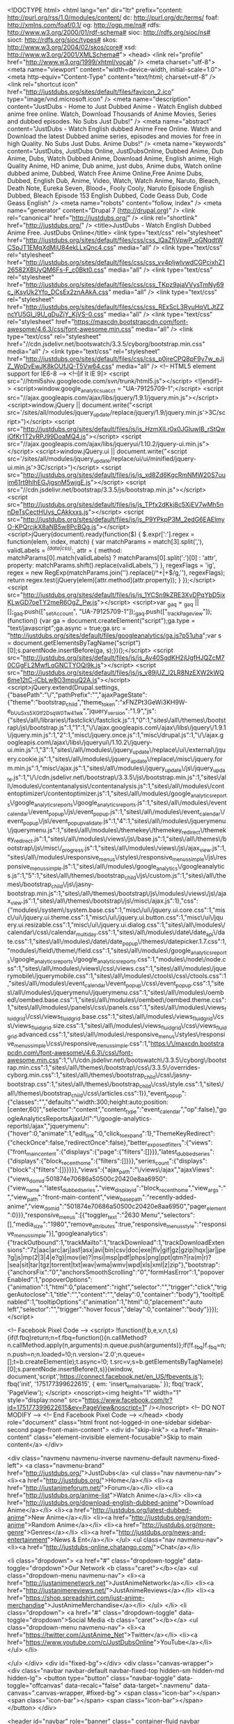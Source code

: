 <!DOCTYPE html>
<html lang="en" dir="ltr" prefix="content: http://purl.org/rss/1.0/modules/content/ dc: http://purl.org/dc/terms/ foaf: http://xmlns.com/foaf/0.1/ og: http://ogp.me/ns# rdfs: http://www.w3.org/2000/01/rdf-schema# sioc: http://rdfs.org/sioc/ns# sioct: http://rdfs.org/sioc/types# skos: http://www.w3.org/2004/02/skos/core# xsd: http://www.w3.org/2001/XMLSchema#">
<head>
  <link rel="profile" href="http://www.w3.org/1999/xhtml/vocab" />
  <meta charset="utf-8">
  <meta name="viewport" content="width=device-width, initial-scale=1.0">
  <meta http-equiv="Content-Type" content="text/html; charset=utf-8" />
<link rel="shortcut icon" href="http://justdubs.org/sites/default/files/favicon_2.ico" type="image/vnd.microsoft.icon" />
<meta name="description" content="JustDubs - Home to Just Dubbed Anime - Watch English dubbed anime free online. Watch, Download Thousands of Anime Movies, Series and dubbed episodes. No Subs Just Dubs!" />
<meta name="abstract" content="JustDubs - Watch English dubbed Anime Free Online. Watch and Download the latest Dubbed anime series, episodes and movies for free in high Quality. No Subs Just Dubs. Anime Dubs!" />
<meta name="keywords" content="JustDubs, JustDubs Online, JustDubsOnline, Dubbed Anime, Dub Anime, Dubs, Watch Dubbed Anime, Download Anime, English anime, High Quality Anime, HD anime, Dub anime, just dubs, Anime dubs, Watch online dubbed anime, Dubbed, Watch Free Anime Online,Free Anime Dubs, Dubbed, English Dub, Anime, Video, Watch, Watch Anime, Naruto, Bleach, Death Note, Eureka Seven, Blood+, Fooly Cooly, Naruto Episode English Dubbed, Bleach Episode 153 English Dubbed, Code Geass Dub, Code Geass English" />
<meta name="robots" content="follow, index" />
<meta name="generator" content="Drupal 7 (http://drupal.org)" />
<link rel="canonical" href="http://justdubs.org/" />
<link rel="shortlink" href="http://justdubs.org/" />
  <title>JustDubs - Watch English Dubbed Anime Free. JustDubs Online</title>
  <link type="text/css" rel="stylesheet" href="http://justdubs.org/sites/default/files/css/css_lQaZfjVpwP_oGNqdtWCSpJT1EMqXdMiU84ekLLxQnc4.css" media="all" />
<link type="text/css" rel="stylesheet" href="http://justdubs.org/sites/default/files/css/css_vv4pljwlvwdCGPcixhZ126582XBUyQM6Fs-F_c0Bkt0.css" media="all" />
<link type="text/css" rel="stylesheet" href="http://justdubs.org/sites/default/files/css/css_TKpz9ajaVVysTmNy69c_jKsvUk2Yfo_DCsEx2znAAkA.css" media="all" />
<link type="text/css" rel="stylesheet" href="http://justdubs.org/sites/default/files/css/css_RExScL3RyuHqVLJtZZncYU5GI_i9U_gDuZjY_KjVS-0.css" media="all" />
<link type="text/css" rel="stylesheet" href="https://maxcdn.bootstrapcdn.com/font-awesome/4.6.3/css/font-awesome.min.css" media="all" />
<link type="text/css" rel="stylesheet" href="//cdn.jsdelivr.net/bootswatch/3.3.5/cyborg/bootstrap.min.css" media="all" />
<link type="text/css" rel="stylesheet" href="http://justdubs.org/sites/default/files/css/css_p0jreCPQ8pF9y7w_eJjZ_WoDvEwJK8kOUfJQ-T5Vw64.css" media="all" />
  <!-- HTML5 element support for IE6-8 -->
  <!--[if lt IE 9]>
    <script src="//html5shiv.googlecode.com/svn/trunk/html5.js"></script>
  <![endif]-->
  <script>window.google_analytics_uacct = "UA-79125709-1";</script>
<script src="//ajax.googleapis.com/ajax/libs/jquery/1.9.1/jquery.min.js"></script>
<script>window.jQuery || document.write("<script src='/sites/all/modules/jquery_update/replace/jquery/1.9/jquery.min.js'>\x3C/script>")</script>
<script src="http://justdubs.org/sites/default/files/js/js_HzmXlLr0x0JGluwIB_rStQwiOfKr1T2yRPJ99DoaMQ4.js"></script>
<script src="//ajax.googleapis.com/ajax/libs/jqueryui/1.10.2/jquery-ui.min.js"></script>
<script>window.jQuery.ui || document.write("<script src='/sites/all/modules/jquery_update/replace/ui/ui/minified/jquery-ui.min.js'>\x3C/script>")</script>
<script src="http://justdubs.org/sites/default/files/js/js_xd8Zd6KgcRmNMW20S7uuim61rt9hIhEGJjgsnM5wjgE.js"></script>
<script src="//cdn.jsdelivr.net/bootstrap/3.3.5/js/bootstrap.min.js"></script>
<script src="http://justdubs.org/sites/default/files/js/js_TPfx2dKkj8c5XjEV7wMh5nnDeTsCectHUvs_CAkkxxs.js"></script>
<script src="http://justdubs.org/sites/default/files/js/js_P9YPkpP3M_2edG6EAElmyO-KPQrcjkX8aNB5w8PcBQg.js"></script>
<script>jQuery(document).ready(function($) { 
    $.expr[':'].regex = function(elem, index, match) {
            var matchParams = match[3].split(','),
            validLabels = /^(data|css):/,
            attr = {
                method: matchParams[0].match(validLabels) ? 
                matchParams[0].split(':')[0] : 'attr',
                property: matchParams.shift().replace(validLabels,'')
            },
            regexFlags = 'ig',
            regex = new RegExp(matchParams.join('').replace(/^\s+|\s+$/g,''), regexFlags);
            return regex.test(jQuery(elem)[attr.method](attr.property));
        }
    });</script>
<script src="http://justdubs.org/sites/default/files/js/js_1YCSn9kZRE3XvDPqYbD5jxKLwGD7oeTY2meR6OgZ_Pw.js"></script>
<script>var _gaq = _gaq || [];_gaq.push(["_setAccount", "UA-79125709-1"]);_gaq.push(["_trackPageview"]);(function() {var ga = document.createElement("script");ga.type = "text/javascript";ga.async = true;ga.src = "http://justdubs.org/sites/default/files/googleanalytics/ga.js?p51uha";var s = document.getElementsByTagName("script")[0];s.parentNode.insertBefore(ga, s);})();</script>
<script src="http://justdubs.org/sites/default/files/js/js_Av40SgdKH2jUgfHJQZcM70CGgFL2MwfLqGNCTYOQi9k.js"></script>
<script src="http://justdubs.org/sites/default/files/js/js_v89jUZ_l2LR8NzEXW2kWQ6me12tC-jCbLw8O3mpuQ2A.js"></script>
<script>jQuery.extend(Drupal.settings, {"basePath":"\/","pathPrefix":"","ajaxPageState":{"theme":"bootstrap_child","theme_token":"xFNZPt3GeWi3KH9W-e_bUuSxs5XGtf2DsqW0T_w41wk","jquery_version":"1.9","js":{"sites\/all\/libraries\/fastclick\/fastclick.js":1,"0":1,"sites\/all\/themes\/bootstrap\/js\/bootstrap.js":1,"1":1,"\/\/ajax.googleapis.com\/ajax\/libs\/jquery\/1.9.1\/jquery.min.js":1,"2":1,"misc\/jquery.once.js":1,"misc\/drupal.js":1,"\/\/ajax.googleapis.com\/ajax\/libs\/jqueryui\/1.10.2\/jquery-ui.min.js":1,"3":1,"sites\/all\/modules\/jquery_update\/replace\/ui\/external\/jquery.cookie.js":1,"sites\/all\/modules\/jquery_update\/replace\/misc\/jquery.form.min.js":1,"misc\/ajax.js":1,"sites\/all\/modules\/jquery_update\/js\/jquery_update.js":1,"\/\/cdn.jsdelivr.net\/bootstrap\/3.3.5\/js\/bootstrap.min.js":1,"sites\/all\/modules\/contentanalysis\/contentanalysis.js":1,"sites\/all\/modules\/contentoptimizer\/contentoptimizer.js":1,"sites\/all\/modules\/google_analytics_reports\/google_analytics_reports\/google_analytics_reports.js":1,"sites\/all\/modules\/event_calendar\/event_popup\/js\/event_popup.js":1,"sites\/all\/modules\/event_calendar\/event_popup\/js\/event_popup_validate.js":1,"4":1,"sites\/all\/modules\/jquerymenu\/jquerymenu.js":1,"sites\/all\/modules\/themekey\/themekey_redirect\/themekey_redirect.js":1,"sites\/all\/modules\/views\/js\/base.js":1,"sites\/all\/themes\/bootstrap\/js\/misc\/_progress.js":1,"sites\/all\/modules\/views\/js\/ajax_view.js":1,"sites\/all\/modules\/responsive_menus\/styles\/responsive_menus_simple\/js\/responsive_menus_simple.js":1,"sites\/all\/modules\/google_analytics\/googleanalytics.js":1,"5":1,"sites\/all\/themes\/bootstrap_child\/js\/custom.js":1,"sites\/all\/themes\/bootstrap_child\/js\/jasny-bootstrap.min.js":1,"sites\/all\/themes\/bootstrap\/js\/modules\/views\/js\/ajax_view.js":1,"sites\/all\/themes\/bootstrap\/js\/misc\/ajax.js":1},"css":{"modules\/system\/system.base.css":1,"misc\/ui\/jquery.ui.core.css":1,"misc\/ui\/jquery.ui.theme.css":1,"misc\/ui\/jquery.ui.button.css":1,"misc\/ui\/jquery.ui.resizable.css":1,"misc\/ui\/jquery.ui.dialog.css":1,"sites\/all\/modules\/calendar\/css\/calendar_multiday.css":1,"sites\/all\/modules\/date\/date_api\/date.css":1,"sites\/all\/modules\/date\/date_popup\/themes\/datepicker.1.7.css":1,"modules\/field\/theme\/field.css":1,"sites\/all\/modules\/google_analytics_reports\/google_analytics_reports\/google_analytics_reports.css":1,"modules\/node\/node.css":1,"sites\/all\/modules\/views\/css\/views.css":1,"sites\/all\/modules\/jquerymobile\/jquerymobile.css":1,"sites\/all\/modules\/ctools\/css\/ctools.css":1,"sites\/all\/modules\/event_calendar\/event_popup\/css\/event_popup.css":1,"sites\/all\/modules\/jquerymenu\/jquerymenu.css":1,"sites\/all\/modules\/oembed\/oembed.base.css":1,"sites\/all\/modules\/oembed\/oembed.theme.css":1,"sites\/all\/modules\/panels\/css\/panels.css":1,"sites\/all\/modules\/views_fluid_grid\/css\/views_fluid_grid.base.css":1,"sites\/all\/modules\/views_fluid_grid\/css\/views_fluid_grid.size.css":1,"sites\/all\/modules\/views_fluid_grid\/css\/views_fluid_grid.advanced.css":1,"sites\/all\/modules\/responsive_menus\/styles\/responsive_menus_simple\/css\/responsive_menus_simple.css":1,"https:\/\/maxcdn.bootstrapcdn.com\/font-awesome\/4.6.3\/css\/font-awesome.min.css":1,"\/\/cdn.jsdelivr.net\/bootswatch\/3.3.5\/cyborg\/bootstrap.min.css":1,"sites\/all\/themes\/bootstrap\/css\/3.3.5\/overrides-cyborg.min.css":1,"sites\/all\/themes\/bootstrap_child\/css\/jasny-bootstrap.css":1,"sites\/all\/themes\/bootstrap_child\/css\/style.css":1,"sites\/all\/themes\/bootstrap_child\/css\/articles.css":1}},"event_popup":{"classes":"","defaults":"width:300;height:auto;position:[center,60]","selector":"content","content_type":"event_calendar","op":false},"googleAnalyticsReportsAjaxUrl":"\/google-analytics-reports\/ajax","jquerymenu":{"hover":0,"animate":1,"edit_link":0,"click_to_expand":1},"ThemeKeyRedirect":{"checkOnce":false,"redirectOnce":false},"better_exposed_filters":{"views":{"front_main_content":{"displays":{"page":{"filters":[]}}},"latest_dubbed_series":{"displays":{"block_recent_home":{"filters":[]}}},"series_count":{"displays":{"block":{"filters":[]}}}}},"views":{"ajax_path":"\/views\/ajax","ajaxViews":{"views_dom_id:501874e70686a50500c20420e8aa6950":{"view_name":"latest_dubbed_series","view_display_id":"block_recent_home","view_args":"","view_path":"front-main-content","view_base_path":"recently-added-anime","view_dom_id":"501874e70686a50500c20420e8aa6950","pager_element":0}}},"responsive_menus":[{"toggler_text":"\u2630 Menu","selectors":[],"media_size":"1980","remove_attributes":true,"responsive_menus_style":"responsive_menus_simple"}],"googleanalytics":{"trackOutbound":1,"trackMailto":1,"trackDownload":1,"trackDownloadExtensions":"7z|aac|arc|arj|asf|asx|avi|bin|csv|doc|exe|flv|gif|gz|gzip|hqx|jar|jpe?g|js|mp(2|3|4|e?g)|mov(ie)?|msi|msp|pdf|phps|png|ppt|qtm?|ra(m|r)?|sea|sit|tar|tgz|torrent|txt|wav|wma|wmv|wpd|xls|xml|z|zip"},"bootstrap":{"anchorsFix":"0","anchorsSmoothScrolling":"0","formHasError":1,"popoverEnabled":1,"popoverOptions":{"animation":1,"html":0,"placement":"right","selector":"","trigger":"click","triggerAutoclose":1,"title":"","content":"","delay":0,"container":"body"},"tooltipEnabled":1,"tooltipOptions":{"animation":1,"html":0,"placement":"auto left","selector":"","trigger":"hover focus","delay":0,"container":"body"}}});</script>
  
  <!-- Facebook Pixel Code -->
	<script>
	!function(f,b,e,v,n,t,s){if(f.fbq)return;n=f.fbq=function(){n.callMethod?
	n.callMethod.apply(n,arguments):n.queue.push(arguments)};if(!f._fbq)f._fbq=n;
	n.push=n;n.loaded=!0;n.version='2.0';n.queue=[];t=b.createElement(e);t.async=!0;
	t.src=v;s=b.getElementsByTagName(e)[0];s.parentNode.insertBefore(t,s)}(window,
	document,'script','https://connect.facebook.net/en_US/fbevents.js');
	fbq('init', '175177399622615', {
	em: 'insert_email_variable,'
	});
	fbq('track', 'PageView');
	</script>
	<noscript><img height="1" width="1" style="display:none"
	src="https://www.facebook.com/tr?id=175177399622615&ev=PageView&noscript=1"
	/></noscript>
	<!-- DO NOT MODIFY -->
	<!-- End Facebook Pixel Code -->
</head>
<body role="document" class="html front not-logged-in one-sidebar sidebar-second page-front-main-content">
  <div id="skip-link">
    <a href="#main-content" class="element-invisible element-focusable">Skip to main content</a>
  </div>
    

<div class="navmenu navmenu-inverse navmenu-default navmenu-fixed-left">
      <a class="navmenu-brand" href="http://justdubs.org/">JustDubs</a>
      <ul class="nav navmenu-nav">
        <li><a href="http://justdubs.org/">Home</a></li>
        <li><a href="http://justanimeforum.net/">Forum</a></li>
        <li><a href="http://justdubs.org/anime-list">Watch Anime</a></li>
        <li><a href="http://justdubs.org/download-english-dubbed-anime">Download Anime</a></li>
		<li><a href="http://justdubs.org/latest-dubbed-anime">New Anime</a></li>
		<li><a href="http://justdubs.org/random-anime">Random Anime</a></li>
		<li><a href="http://justdubs.org/more-genre">Genres</a></li>
		<li><a href="http://justdubs.org/news-and-entertainment">News & Ent</a></li>
      </ul>
      <ul class="nav navmenu-nav">
        <li><a href="http://justdubs-online.chatango.com/">Chat</a></li>
		
        <li class="dropdown">
          <a href="#" class="dropdown-toggle" data-toggle="dropdown">Our Network <b class="caret"></b></a>
          <ul class="dropdown-menu navmenu-nav">
			<li><a href="http://justanimenetwork.net">JustAnimeNetwork</a></li>
			<li><a href="http://justanimereviews.net/">JustAnimeReviews</a></li>
			<li><a href="https://shop.spreadshirt.com/just-anime-merchandise">JustAnimeMerchandise</a></li>
          </ul>
        </li>
		 <li class="dropdown">
			  <a href="#" class="dropdown-toggle" data-toggle="dropdown">Social Media <b class="caret"></b></a>
			  <ul class="dropdown-menu navmenu-nav">	
				<li><a href="https://twitter.com/JustAnime_Net">Twitter</a></li>
				<li><a href="https://www.youtube.com/c/JustDubsOnline">YouTube</a></li>
			  </ul>
        </li>
	
      </ul>
    </div>
	<div id="fixed-bg"></div>
	<div class="canvas-wrapper">
      <div class="navbar navbar-default navbar-fixed-top hidden-sm hidden-md hidden-lg">
        <button type="button" class="navbar-toggle" data-toggle="offcanvas" data-recalc="false" data-target=".navmenu" data-canvas=".canvas-wrapper, #fixed-bg">
          <span class="icon-bar"></span>
          <span class="icon-bar"></span>
          <span class="icon-bar"></span>
        </button>
      </div>

	<header id="navbar" role="banner" class=" container-fluid navbar container navbar-default>
	  <div class="container-fluid">
		<div class="navbar-header center">
		
				  			<a class="logo navbar-btn center" href="/" title="Home">
			  <img class="img-responsive center" src="http://justdubs.org/sites/default/files/Logo_Homepage2.png" alt="Home" />
			</a>
		  		  
		  <!-- HTML5 Shim and Respond.js IE8 support of HTML5 elements and media queries -->
    <!-- WARNING: Respond.js doesn't work if you view the page via file:// -->
    <!--[if lt IE 9]>
      <script src="https://oss.maxcdn.com/libs/html5shiv/3.7.0/html5shiv.js"></script>
      <script src="https://oss.maxcdn.com/libs/respond.js/1.4.2/respond.min.js"></script>
    <![endif]-->
    

	<div class="col-lg-12 center hidden-xs" id="navigation-wrapper">
		<div class="row">
			<!-- .btn-group -->
			<div class="btn-toolbar center">
				<div class="btn-group">
					<a class="" href="http://justdubs.org/"><button class="btn dropdown-toggle"><strong>Home</strong></button></a> 
					<a href="http://justanimeforum.net"><button class="btn dropdown-toggle"><strong>Forum</strong></button></a>
					<a href="http://justdubs.org/anime-list"><button class="btn dropdown-toggle"><strong>Watch Anime</strong></button></a>
					<a href="/latest-dubbed-anime"><button class="btn dropdown-toggle"><strong>New Anime</strong></button></a>
					<a href="http://justanimedownloads.net/download-list"><button class="btn dropdown-toggle"><strong>Download Anime</strong></button></a>
					<a href="/more-genre"><button class="btn dropdown-toggle"><strong>Genres</strong></button></a>
				</div>
				<div class="btn-group">
					<div class="btn-group">

						</ul>
					</div>
					<div class="btn-group">
							</ul>						
					</div>
					<div class="btn-group">

						</ul>
					</div>
					<div class="btn-group">
											
<a href=
						"http://justdubs.org/random-anime"><button class=
						"btn"><strong>Random Anime</strong></button></a>
						<a href="http://justdubs.org/news-and-entertainment"><button class="btn dropdown-toggle"><strong>News & Entertainment</strong></button></a>
					</div>
				</div><!-- .btn-group -->
				<!-- .btn-group -->
			</div>
		</div><!-- .btn-toolbar -->
		<!-- .btn-group -->
	</div>
	
	

		  	  </div>
	</header>

	<div class="main-container container">

	  <header role="banner" id="page-header">
		
		  <div class="region region-header">
    <section id="block-block-63" class="block block-block clearfix">

      
  <p></p><center>
<script type="text/javascript" src="http://c520866.r66.cf2.rackcdn.com/1/js/easy_rotator.min.js"></script><div class="dwuserEasyRotator" style="width: 100%; height: 220px; position:relative; text-align: left;" data-erconfig="{autoplayEnabled:true, autoplayDelay:6100, lpp:'102-105-108-101-58-47-47-47-67-58-47-85-115-101-114-115-47-83-112-111-114-97-100-105-99-47-68-111-99-117-109-101-110-116-115-47-69-97-115-121-82-111-116-97-116-111-114-80-114-101-118-105-101-119-47-112-114-101-118-105-101-119-95-115-119-102-115-47', wv:1, autoplayGalleryLoop:true}" data-ername="new" data-ertid="{md2n7mpmzq6935784944051}">
<div data-ertype="content" style="display: none;">
<ul data-erlabel="Main Category"><li>
		<a class="mainLink" href="https://justanimeforum.net/index.php?register"><img class="main" src="http://i.imgur.com/gP2sJdE.png" /></a><br /><img class="thumb" src="http://i.imgur.com/gP2sJdE.png" /></li>
<li>
		<a class="mainLink" href="http://justanimedownloads.net/"><img class="main" src="http://i.imgur.com/H2WRBXt.png" /></a><br /><img class="thumb" src="http://i.imgur.com/H2WRBXt.png" /></li>
<li>
		<a class="mainLink" href="https://justanimeforum.net/forums/anime-chat.1026/"><img class="main" src="http://i.imgur.com/RCqtl3F.png" /></a><br /><img class="thumb" src="http://i.imgur.com/RCqtl3F.png" /></li>
<li>
		<a class="mainLink" href="https://justanimeforum.net/social-forums/rp-club.14/"><img class="main" src="http://i.imgur.com/9z5zkpB.png" /></a><br /><img class="thumb" src="http://i.imgur.com/9z5zkpB.png" /></li>
<li>
		<a class="mainLink" href="http://justdubs-online.chatango.com/"><img class="main" src="http://i.imgur.com/mQBtEtz.png" /></a><br /><img class="thumb" src="http://i.imgur.com/mQBtEtz.png" /></li>
</ul></div>
<div data-ertype="layout" data-ertemplatename="NONE" style="">
<div class="erdots" style="overflow: hidden; margin: 0; position:absolute;right:0;top:9px;width:300px; font-size: 10px; font-family: 'Lucida Grande', 'Lucida Sans', Arial, _sans; color: #FFF;" data-erconfig="{showText:false}" align="center">
<div class="erdots_wrap" style="wasbackground-color: #CFC; float: right;" align="left">
<!-- modify the float on this element to make left/right/none=center aligned. --><p>					<span class="erdots_btn_selected" style="padding-left: 0; width: 20px; height: 20px; display: inline-block; text-align: center; vertical-align: middle; line-height: 20px; margin: 0 0 0 5px; cursor: default; background: url(http://easyrotator.s3.amazonaws.com/1/i/rotator/dots/export/20_14_black_65.png) top left no-repeat;"><br />
						 <br /></span><br /><span class="erdots_btn_normal" style="padding-left: 0; width: 20px; height: 20px; display: inline-block; text-align: center; vertical-align: middle; line-height: 20px; margin: 0 0 0 5px; cursor: pointer; background: url(http://easyrotator.s3.amazonaws.com/1/i/rotator/dots/export/20_14_black_35.png) top left no-repeat;"><br />
						 <br /></span><br /><span class="erdots_btn_hover" style="padding-left: 0; width: 20px; height: 20px; display: inline-block; text-align: center; vertical-align: middle; line-height: 20px; margin: 0 0 0 5px; cursor: pointer; background: url(http://easyrotator.s3.amazonaws.com/1/i/rotator/dots/export/20_14_black_65.png) top left no-repeat;"><br />
						 <br /></span>
				</p></div>
</div>
<div class="erimgMain" style="position: absolute; left:0; right:0; top:0; bottom:0;" data-erconfig="{___numTiles:3, scaleMode:'showAvailable', imgType:'main', __loopNextButton:false, arrowButtonMode:'rollover'}">
<div class="erimgMain_slides" style="position: absolute; left:0; top:0; bottom:0; right:0;">
<div class="erimgMain_slide">
<div class="erimgMain_img" style="position: absolute; left: 0; right: 0; top: 0; bottom: 0;"></div>
</div>
</div>
<div class="erimgMain_arrowLeft" style="position:absolute; left: 10px; top: 50%; margin-top: -30px;" data-erconfig="{image:'circleBig', image2:'circleBig'}"></div>
<div class="erimgMain_arrowRight" style="position:absolute; right: 10px; top: 50%; margin-top: -30px;" data-erconfig="{image:'circleBig', image2:'circleBig'}"></div>
</div>
<div class="erabout erFixCSS3" style="color: #FFF; text-align: left; background: #000; background:rgba(0,0,0,0.93); border: 2px solid #FFF; padding: 20px; font: normal 11px/14px Verdana,_sans; width: 300px; border-radius: 10px; display:none;">
			This <a style="color:#FFF;" href="http://www.dwuser.com/easyrotator/" target="_blank">jQuery slider</a> was created with the free <a style="color:#FFF;" href="http://www.dwuser.com/easyrotator/" target="_blank">EasyRotator</a> software from DWUser.com.
<p>            Use WordPress? The free <a style="color:#FFF;" href="http://www.dwuser.com/easyrotator/wordpress/" target="_blank">EasyRotator for WordPress</a> plugin lets you create beautiful <a style="color:#FFF;" href="http://www.dwuser.com/easyrotator/wordpress/" target="_blank">WordPress sliders</a> in seconds.</p>
<p>			<a style="color:#FFF;" href="#" class="erabout_ok">OK</a>
		</p></div>
<p>		</p><noscript><br />
			Rotator powered by <a href="http://www.dwuser.com/easyrotator/">EasyRotator</a>, a free and easy jQuery slider builder from DWUser.com.  Please enable JavaScript to view.<br /></noscript>
<script type="text/javascript">
<!--//--><![CDATA[// ><!--
/*Avoid IE gzip bug*/(function(b,c,d){try{if(!b[d]){b[d]="temp";var a=c.createElement("script");a.type="text/javascript";a.src="http://easyrotator.s3.amazonaws.com/1/js/nozip/easy_rotator.min.js";c.getElementsByTagName("head")[0].appendChild(a)}}catch(e){alert("EasyRotator fail; contact support.")}})(window,document,"er_$144");
//--><!]]>
</script></div>
</div>
<p></p></center><br /><br />
</section>
  </div>
	  </header> <!-- /#page-header -->

	  <div class="row">

		
		<section class="col-sm-12 col-md-9 section_wrapper">
		  		  		  <a id="main-content"></a>
		  		  		  		  		  					  		  		  		    <div class="region region-content">
    <section id="block-views-a25559d55b276cd58abb9c4dd43f62ca" class="block block-views clearfix">

        <h2 class="block-title"> </h2>
    
  <div class="view view-latest-dubbed-series view-id-latest_dubbed_series view-display-id-block_recent_home content-views-recent-home view-dom-id-501874e70686a50500c20420e8aa6950">
        
  
  
      <div class="view-content">
      <div class="views-fluid-grid">
    <ul class="views-fluid-grid-list views-fluid-grid-items-width-200 views-fluid-grid-list-left views-fluid-grid-items-left views-fluid-grid-items-h-margin-2px views-fluid-grid-items-v-margin-6px views-fluid-grid-items-box-shadow views-fluid-grid-items-border-radius">
          <li class="views-fluid-grid-inline views-fluid-grid-item views-row views-row-1 views-row-odd views-row-first">  
  <div class="recent-anime-date">        18Mar  </div>  
  <div class="views-field views-field-field-image-movie recent-anime-image imageSize1">        <a href="/watch-beyblade-metal-fusion-english-dubbed"><img typeof="foaf:Image" class="img-responsive" src="http://justdubs.org/sites/default/files/44901.jpg" width="220" height="292" alt="" /></a>  </div>  
  <h3 class="views-field views-field-title recent-anime-title">        <a href="/watch-beyblade-metal-fusion-english-dubbed">Beyblade: Metal Fusion</a>  </h3>  
  <div class="views-field views-field-field-plot recent-anime-plot plot-move">        <p>A new cast of characters take on the continued battle between good and evil. Ginga, our hero, and his group of loyal friends take on a dangerous group called the Dark... <a href="/watch-beyblade-metal-fusion-english-dubbed" class="views-more-link">Read More</a>  </div></li>
          <li class="views-fluid-grid-inline views-fluid-grid-item views-row views-row-2 views-row-even">  
  <div class="recent-anime-date">        17Mar  </div>  
  <div class="views-field views-field-field-image-movie recent-anime-image imageSize1">        <a href="/watch-granblue-fantasy-animation-english-dubbed"><img typeof="foaf:Image" class="img-responsive" src="http://justdubs.org/sites/default/files/190284.jpg" width="220" height="300" alt="" /></a>  </div>  
  <h3 class="views-field views-field-title recent-anime-title">        <a href="/watch-granblue-fantasy-animation-english-dubbed">GRANBLUE FANTASY The Animation</a>  </h3>  
  <div class="views-field views-field-field-plot recent-anime-plot plot-move">        <p>This is a world of the skies, where many islands drift in the sky. A boy named Gran and a talking winged lizard named Vyrn lived in Zinkenstill, an island which... <a href="/watch-granblue-fantasy-animation-english-dubbed" class="views-more-link">Read More</a>  </div></li>
          <li class="views-fluid-grid-inline views-fluid-grid-item views-row views-row-3 views-row-odd">  
  <div class="recent-anime-date">        17Mar  </div>  
  <div class="views-field views-field-field-image-movie recent-anime-image imageSize1">        <a href="/watch-house-small-cubes-english-dubbed"><img typeof="foaf:Image" class="img-responsive" src="http://justdubs.org/sites/default/files/19510.jpg" width="220" height="309" alt="" /></a>  </div>  
  <h3 class="views-field views-field-title recent-anime-title">        <a href="/watch-house-small-cubes-english-dubbed">The House of Small Cubes</a>  </h3>  
  <div class="views-field views-field-field-plot recent-anime-plot plot-move">        <p>An old man lives in a town that has become submerged in water. As the water rises, he's forced to build additional levels onto his home with bricks (cubes) in order... <a href="/watch-house-small-cubes-english-dubbed" class="views-more-link">Read More</a>  </div></li>
          <li class="views-fluid-grid-inline views-fluid-grid-item views-row views-row-4 views-row-even">  
  <div class="recent-anime-date">        16Mar  </div>  
  <div class="views-field views-field-field-image-movie recent-anime-image imageSize1">        <a href="/watch-b-beginning-english-dubbed"><img typeof="foaf:Image" class="img-responsive" src="http://justdubs.org/sites/default/files/212787.jpg" width="220" height="311" alt="" /></a>  </div>  
  <h3 class="views-field views-field-title recent-anime-title">        <a href="/watch-b-beginning-english-dubbed">B: The Beginning</a>  </h3>  
  <div class="views-field views-field-field-plot recent-anime-plot plot-move">        <p>In a world powered by advanced technology, crime and action unfold in the archipelagic nation of Cremona. Koku, the protagonist. Keith, the legendary investigator of... <a href="/watch-b-beginning-english-dubbed" class="views-more-link">Read More</a>  </div></li>
          <li class="views-fluid-grid-inline views-fluid-grid-item views-row views-row-5 views-row-odd">  
  <div class="recent-anime-date">        16Mar  </div>  
  <div class="views-field views-field-field-image-movie recent-anime-image imageSize1">        <a href="/watch-pokemon-happy-birthday-you-english-dubbed"><img typeof="foaf:Image" class="img-responsive" src="http://justdubs.org/sites/default/files/8a9e4396c8d191523a35a711c74d1c40d4c9a402.jpg" width="220" height="308" alt="" /></a>  </div>  
  <h3 class="views-field views-field-title recent-anime-title">        <a href="/watch-pokemon-happy-birthday-you-english-dubbed">Pokemon: Happy Birthday to You!</a>  </h3>  
  <div class="views-field views-field-field-plot recent-anime-plot plot-move">        <p>Today is your big day, and Ash, Pikachu and all their friends are gathering to celebrate with you! Here's to another year of catching Pokémon!</p>... <a href="/watch-pokemon-happy-birthday-you-english-dubbed" class="views-more-link">Read More</a>  </div></li>
          <li class="views-fluid-grid-inline views-fluid-grid-item views-row views-row-6 views-row-even">  
  <div class="recent-anime-date">        16Mar  </div>  
  <div class="views-field views-field-field-image-movie recent-anime-image imageSize1">        <a href="/watch-pokemon-pikachu-and-pokemon-music-squad-english-dubbed"><img typeof="foaf:Image" class="img-responsive" src="http://justdubs.org/sites/default/files/168051.jpg" width="220" height="313" alt="" /></a>  </div>  
  <h3 class="views-field views-field-title recent-anime-title">        <a href="/watch-pokemon-pikachu-and-pokemon-music-squad-english-dubbed">Pokemon: Pikachu and the Pokemon Music...</a>  </h3>  
  <div class="views-field views-field-field-plot recent-anime-plot plot-move">        <p>Pikachu and the rest of the group practice singing and dancing, as well as rehearsing their segments, until they realize Hawlucha can't sing! Now it's up to Pikachu... <a href="/watch-pokemon-pikachu-and-pokemon-music-squad-english-dubbed" class="views-more-link">Read More</a>  </div></li>
          <li class="views-fluid-grid-inline views-fluid-grid-item views-row views-row-7 views-row-odd">  
  <div class="recent-anime-date">        16Mar  </div>  
  <div class="views-field views-field-field-image-movie recent-anime-image imageSize1">        <a href="/watch-aico-incarnation-english-dubbed"><img typeof="foaf:Image" class="img-responsive" src="http://justdubs.org/sites/default/files/211809.jpg" width="220" height="311" alt="" /></a>  </div>  
  <h3 class="views-field views-field-title recent-anime-title">        <a href="/watch-aico-incarnation-english-dubbed">A.I.C.O.: Incarnation</a>  </h3>  
  <div class="views-field views-field-field-plot recent-anime-plot plot-move">        <p>Set in the near future in Japan, year 2035. A major incident was known as "Burst" which was caused by researching artificial life. A certain AI called "Matter" has... <a href="/watch-aico-incarnation-english-dubbed" class="views-more-link">Read More</a>  </div></li>
          <li class="views-fluid-grid-inline views-fluid-grid-item views-row views-row-8 views-row-even">  
  <div class="recent-anime-date">        13Mar  </div>  
  <div class="views-field views-field-field-image-movie recent-anime-image imageSize1">        <a href="/watch-pokemon-season-21-sun-moon-ultra-adventures-english-dubbed"><img typeof="foaf:Image" class="img-responsive" src="http://justdubs.org/sites/default/files/DKPcrj2XkAAFZ18.jpg" width="220" height="296" alt="" /></a>  </div>  
  <h3 class="views-field views-field-title recent-anime-title">        <a href="/watch-pokemon-season-21-sun-moon-ultra-adventures-english-dubbed">Pokemon Season 21: Sun &amp; Moon:...</a>  </h3>  
  <div class="views-field views-field-field-plot recent-anime-plot plot-move">        <p>When Ash sees the Legendary Pokémon Solgaleo and Lunala in a dream, he makes a promise to them. But when he wakes up, he can't remember what it was! Will the strange... <a href="/watch-pokemon-season-21-sun-moon-ultra-adventures-english-dubbed" class="views-more-link">Read More</a>  </div></li>
          <li class="views-fluid-grid-inline views-fluid-grid-item views-row views-row-9 views-row-odd">  
  <div class="recent-anime-date">        13Mar  </div>  
  <div class="views-field views-field-field-image-movie recent-anime-image imageSize1">        <a href="/watch-fairy-tail-movie-2-dragon-cry-english-dubbed"><img typeof="foaf:Image" class="img-responsive" src="http://justdubs.org/sites/default/files/925559-338.jpg" width="220" height="312" alt="" /></a>  </div>  
  <h3 class="views-field views-field-title recent-anime-title">        <a href="/watch-fairy-tail-movie-2-dragon-cry-english-dubbed">Fairy Tail The Movie 2: Dragon Cry</a>  </h3>  
  <div class="views-field views-field-field-plot recent-anime-plot plot-move">        <p>Dragon Cry is a magical artifact of deadly power, formed into a staff by the fury and despair of dragons long gone. Now, this power has been stolen from the hands of... <a href="/watch-fairy-tail-movie-2-dragon-cry-english-dubbed" class="views-more-link">Read More</a>  </div></li>
          <li class="views-fluid-grid-inline views-fluid-grid-item views-row views-row-10 views-row-even">  
  <div class="recent-anime-date">        12Mar  </div>  
  <div class="views-field views-field-field-image-movie recent-anime-image imageSize1">        <a href="/watch-soul-worker-your-destiny-awaits-english-dubbed"><img typeof="foaf:Image" class="img-responsive" src="http://justdubs.org/sites/default/files/f044b45214482fa470c97d955f746f99--wonderland-soul.jpg" width="220" height="312" alt="" /></a>  </div>  
  <h3 class="views-field views-field-title recent-anime-title">        <a href="/watch-soul-worker-your-destiny-awaits-english-dubbed">Soul Worker: Your Destiny Awaits</a>  </h3>  
  <div class="views-field views-field-field-plot recent-anime-plot plot-move">        <p>Based on Lion Games' Korean online role-playing game, Soul Worker is inspiring an anime that will be streamed online. The publisher NHN PlayArt made the announcement... <a href="/watch-soul-worker-your-destiny-awaits-english-dubbed" class="views-more-link">Read More</a>  </div></li>
          <li class="views-fluid-grid-inline views-fluid-grid-item views-row views-row-11 views-row-odd">  
  <div class="recent-anime-date">        10Mar  </div>  
  <div class="views-field views-field-field-image-movie recent-anime-image imageSize1">        <a href="/watch-dirty-pair-flash-english-dubbed"><img typeof="foaf:Image" class="img-responsive" src="http://justdubs.org/sites/default/files/152832.jpg" width="220" height="321" alt="" /></a>  </div>  
  <h3 class="views-field views-field-title recent-anime-title">        <a href="/watch-dirty-pair-flash-english-dubbed">Dirty Pair Flash</a>  </h3>  
  <div class="views-field views-field-field-plot recent-anime-plot plot-move">        <p>Kei and Yuri were originally junior auxiliary agents in the Worlds Works and Welfare Agency (W.W.W.A.</p>... <a href="/watch-dirty-pair-flash-english-dubbed" class="views-more-link">Read More</a>  </div></li>
          <li class="views-fluid-grid-inline views-fluid-grid-item views-row views-row-12 views-row-even views-row-last">  
  <div class="recent-anime-date">        08Mar  </div>  
  <div class="views-field views-field-field-image-movie recent-anime-image imageSize1">        <a href="/watch-ali-baba-and-forty-thieves-english-dubbed"><img typeof="foaf:Image" class="img-responsive" src="http://justdubs.org/sites/default/files/204448.jpg" width="220" height="293" alt="" /></a>  </div>  
  <h3 class="views-field views-field-title recent-anime-title">        <a href="/watch-ali-baba-and-forty-thieves-english-dubbed">Ali-Baba and the Forty Thieves</a>  </h3>  
  <div class="views-field views-field-field-plot recent-anime-plot plot-move">        <p>A film produced for Toei's 20th anniversary.</p><a href="/watch-ali-baba-and-forty-thieves-english-dubbed" class="views-more-link">More</a>  </div></li>
          </ul>
</div>    </div>
  
  
  
      
<div class="more-link">
  <a href="/recently-added-anime">
    View All  </a>
</div>
  
  
  
</div>
</section>
<section id="block-views-series-count-block" class="block block-views clearfix">

      
  <div class="view view-series-count view-id-series_count view-display-id-block anime-count view-dom-id-72fd4646ddb84a8ac117fbf0643e1dcb">
        
  
  
      <div class="view-content">
        <div class="views-row views-row-1 views-row-odd views-row-first views-row-last">
      
  <div class="views-field views-field-type-1">        <div class="field-content anime_count_number"><strong>JustDubs has </strong> 2,113 <strong>  working anime series and movies available!</strong></div>  </div>  </div>
    </div>
  
  
  
  
  
  
</div>
</section>
<div class="view view-front-main-content view-id-front_main_content view-display-id-page view-dom-id-6d1a817971d696d30126902f0cc73dd3">
        
  
  
      <div class="view-content">
      <div class="item-list">    <ul>          <li class="views-row views-row-1 views-row-odd views-row-first">  
  <span class="views-field views-field-name">    <span class="views-label views-label-name">Author</span>    <div class="field-content front-post-author">JustDubs</div>  </span>  
  <span class="views-field views-field-created">    <span class="views-label views-label-created">Date </span>    <div class="field-content front-post-date">10.30.17</div>  </span>  
  <span class="views-field views-field-title">        <div class="field-content front-post-title events"><a href="/events/jan-2017-pumpkin-carving-contest">JAN 2017 Pumpkin Carving Contest</a></div>  </span>  
  <div class="views-field views-field-body">        <div class="field-content front-post-body JAN-2017-Pumpkin-Carving-Contest"><p><br /><br /></p>
<style>
<!--/*--><![CDATA[/* ><!--*/

<!--/*--><![CDATA[/* ><!--*/

.node-events img{
 float: right;   
}

/*--><!]]]]><![CDATA[>*/

/*--><!]]>*/
</style><p></p>
<p></p>
<p>
<font size="5"><strong>Let's see your pumpkins!</strong><font><br /><br /></font></font></p>
<p><!-- Description Goes Below This Line --></p><p>Winner gets a random anime item of the admin's choice!<br />
It's that time of year again! It's time for our annual pumpkin carving contest! In previous years we did anime themed pumpkin carvings only. But, like last year, now we're going to allow any and all pumpkin carvings to be submitted.<br />
If you can not get a pumpkin for whatever reason you may also submit carving on a craft pumpkin or another piece of vegetable or fruit.</p>
<p>~~~Rules~~~<br />
Take a picture of your pumpkin(s) and post your image(s) in this thread<br />
Next to your pumpkin you will need to have a small piece of paper with the words "JAN" written on it<br />
Entries without the slip of paper will be disqualified. This prevents random Google images from being entered<br />
You may enter as many submissions as you like<br />
Submissions will need to be entered no later then Nov 1st, 11:59 PM PST<br />
Entries will be voted on...</p></div>  </div>  
  <div class="views-field views-field-view-node">        <span class="field-content front-post-more more-link"><a href="/events/jan-2017-pumpkin-carving-contest">Continue Reading...</a></span>  </div></li>
          <li class="views-row views-row-2 views-row-even">  
  <span class="views-field views-field-name">    <span class="views-label views-label-name">Author</span>    <div class="field-content front-post-author">Laxgirl16</div>  </span>  
  <span class="views-field views-field-created">    <span class="views-label views-label-created">Date </span>    <div class="field-content front-post-date">10.20.17</div>  </span>  
  <span class="views-field views-field-title">        <div class="field-content front-post-title events"><a href="/events/justdubs-2000-anime-contest-win-prizes">JustDubs 2,000 Anime Contest! Win Prizes!</a></div>  </span>  
  <div class="views-field views-field-body">        <div class="field-content front-post-body JustDubs-2000-Anime-Contest-Win-Prizes"><p><br /><br /></p>
<style>
<!--/*--><![CDATA[/* ><!--*/

<!--/*--><![CDATA[/* ><!--*/

.node-events img{
 float: right;   
}

/*--><!]]]]><![CDATA[>*/

/*--><!]]>*/
</style><p></p>
<p></p>
<p>
<font size="5"><strong>Time to Guess!</strong><font><br /><br /></font></font></p>
<p>
<img src="http://www.headtorch.org/wp-content/uploads/2015/04/guessing-game-logo.png" style="width: 100px; height: 150px;" hspace="20" /></p>
<!-- Description Goes Below This Line --><p>We have hit 2,000 anime on Justdubs! That means it is time to win some prizes!<br />
Prizes? How do you win such things?</p>
<p>Simple. Take your biggest guess at how many anime episodes total are on Justdubs as of October 20, 2017! The closest to the number without going over win.<br />
Post on the forums with your guess here - <a href="https://justanimeforum.net/threads/justdubs-2-000-anime-contest-win-prizes.17065/">https://justanimeforum.net/threads/justdubs-2-000-anime-contest-win-priz...</a></p>
<p>~~~~~~~~~~~~~~~~~~~~~~~~~~~~~~~~~~~~~~~</p>
<p>Example:</p>
<p>.hack://Legend of the Twilight - 12 Episodes<br />
The Boy and The Beast - 1 Movie</p>
<p>Total Episodes - 13</p>
<p>~~~~~~~~~~~~~~~~~~~~~~~~~~~~~~~~~~~~~~~</p>
<p>What about them prizes? Well @Vapen has some prizes...</p></div>  </div>  
  <div class="views-field views-field-view-node">        <span class="field-content front-post-more more-link"><a href="/events/justdubs-2000-anime-contest-win-prizes">Continue Reading...</a></span>  </div></li>
          <li class="views-row views-row-3 views-row-odd">  
  <span class="views-field views-field-name">    <span class="views-label views-label-name">Author</span>    <div class="field-content front-post-author">JustDubs</div>  </span>  
  <span class="views-field views-field-created">    <span class="views-label views-label-created">Date </span>    <div class="field-content front-post-date">09.09.17</div>  </span>  
  <span class="views-field views-field-title">        <div class="field-content front-post-title news_and_media"><a href="/news-and-entertainment/dragon-ball-super-one-piece-tv-specials">Dragon Ball Super, One Piece TV Specials</a></div>  </span>  
  <div class="views-field views-field-body">        <div class="field-content front-post-body Dragon-Ball-Super-One-Piece-TV-Specials"><p><br /><br /></p>
<style>
<!--/*--><![CDATA[/* ><!--*/

<!--/*--><![CDATA[/* ><!--*/

.field-name-body img 
{
float:right;
}

/*--><!]]]]><![CDATA[>*/

/*--><!]]>*/
</style><p></p>
<p></p>
<p>
<font size="5"><strong>Teased in Joint Ad</strong><font><br /><br /></font></font></p>
<p>
<img src="http://i.imgur.com/ICHsZJv.jpg" style="width: 200px; height: 250px;" hspace="20" /></p>
<!-- Description Goes Below This Line --><p>A joint commercial for October's One Piece and Dragon Ball Super television anime specials began streaming on Monday. A new visual of "Jump's Two Great Heroes" also debuted on Monday to promote the specials.     The tagline on the visual reads, "The thrills and adventures don't end."</p>
<p>Tokyo's Seibu Shinjuku and Seibu Ikebukuro train stations are posting a panoramic version of the poster visual on their platforms for one week only, starting on Monday. In addition, the official Twitter accounts of both series are holding a retweet campaign to give away posters signed by voice actresses Masako Nozawa (Goku) and Mayumi Tanaka (Luffy).</p>
<p>The one-hour special for One Piece will air on Sunday, October 1 starting at 9:00 a.m. The one-hour special for Dragon Ball Super will air one week later on October 8 at the...</p></div>  </div>  
  <div class="views-field views-field-view-node">        <span class="field-content front-post-more more-link"><a href="/news-and-entertainment/dragon-ball-super-one-piece-tv-specials">Continue Reading...</a></span>  </div></li>
          <li class="views-row views-row-4 views-row-even">  
  <span class="views-field views-field-name">    <span class="views-label views-label-name">Author</span>    <div class="field-content front-post-author">JustDubs</div>  </span>  
  <span class="views-field views-field-created">    <span class="views-label views-label-created">Date </span>    <div class="field-content front-post-date">03.21.17</div>  </span>  
  <span class="views-field views-field-title">        <div class="field-content front-post-title events"><a href="/events/submit-review-and-win">Submit a Review and Win $$$</a></div>  </span>  
  <div class="views-field views-field-body">        <div class="field-content front-post-body Submit-a-Review-and-Win-"><p><br /><br /></p>
<style>
<!--/*--><![CDATA[/* ><!--*/

<!--/*--><![CDATA[/* ><!--*/

.node-events img{
 float: right;   
}

/*--><!]]]]><![CDATA[>*/

/*--><!]]>*/
</style><p></p>
<p></p>
<p>
<font size="5"><strong>From now until April 21st!</strong><font><br /><br /></font></font></p>
<p>
<img src="http://i.imgur.com/VQVQ5cE.jpg?1" style="width: 250px; height: 250px;" hspace="20" /></p>
<!-- Description Goes Below This Line --><p>Post an anime review and you could win an easy $10. Runners up will receive various anime items. ​From now until April 21st post your review to one of the following places.​</p>
<p>1. Right here in this thread.<br />
2. Forums: <a href="https://justanimeforum.net/forums/anime-reviews.1028/">https://justanimeforum.net/forums/anime-reviews.1028/</a><br />
3: JustReviews: <a href="http://justanimereviews.net/node/add/review">http://justanimereviews.net/node/add/review</a><br />
4: PM: <a href="https://justanimeforum.net/conversations/add?to=Sporadic">https://justanimeforum.net/conversations/add?to=Sporadic</a>​
</p>
<p></p></div>  </div>  
  <div class="views-field views-field-view-node">        <span class="field-content front-post-more more-link"><a href="/events/submit-review-and-win">Continue Reading...</a></span>  </div></li>
          <li class="views-row views-row-5 views-row-odd">  
  <span class="views-field views-field-name">    <span class="views-label views-label-name">Author</span>    <div class="field-content front-post-author">JustDubs</div>  </span>  
  <span class="views-field views-field-created">    <span class="views-label views-label-created">Date </span>    <div class="field-content front-post-date">02.25.17</div>  </span>  
  <span class="views-field views-field-title">        <div class="field-content front-post-title site_news"><a href="/node/6643">Welcome, Vashnik!</a></div>  </span>  
  <div class="views-field views-field-body">        <div class="field-content front-post-body Welcome-Vashnik"><p><br /><br /></p>
<style>
<!--/*--><![CDATA[/* ><!--*/

<!--/*--><![CDATA[/* ><!--*/

.node-site-news img 
{
float:right;
}

/*--><!]]]]><![CDATA[>*/

/*--><!]]>*/
</style><p></p>
<p></p>
<p>
<font size="5"><strong>Welcome to our JustAnimeForum Admin!</strong><font><br /><br /></font></font></p>
<p>
<img src="http://i.imgur.com/Y7FYcsF.png" style="width: 200px; height: 200px;" hspace="20" /></p>
<!-- Description Goes Below This Line --><p>With Kiri gone we needed a new person to help with the forum. Vashnik has not only been with us since JustDubs.net but he has proven to be knowledgeable and experienced in this field.</p>
<p>Welcome, @Vashnik you are now officially our JustAnimeForum admin. So what does this mean?</p>
<p>We expect our staff to behave in a professional manner and serve as role models to the rest of the community. You will need to read through the Staff Policy sign-off form which is located in the JAN staff section and fill out the emergency contact info. If you have any questions, please don't hesitate to ask.</p>
<p>Your responsibilities are as follows.</p>
<p>* Keeping forum version up to date<br />
* Managing, updating and installing plugins<br />
* Creating rules and regulations to improve forum ethics and...</p></div>  </div>  
  <div class="views-field views-field-view-node">        <span class="field-content front-post-more more-link"><a href="/node/6643">Continue Reading...</a></span>  </div></li>
          <li class="views-row views-row-6 views-row-even">  
  <span class="views-field views-field-name">    <span class="views-label views-label-name">Author</span>    <div class="field-content front-post-author">JustDubs</div>  </span>  
  <span class="views-field views-field-created">    <span class="views-label views-label-created">Date </span>    <div class="field-content front-post-date">02.25.17</div>  </span>  
  <span class="views-field views-field-title">        <div class="field-content front-post-title site_news"><a href="/node/6642">Clicksor Ads</a></div>  </span>  
  <div class="views-field views-field-body">        <div class="field-content front-post-body Clicksor-Ads"><p><br /><br /></p>
<style>
<!--/*--><![CDATA[/* ><!--*/

<!--/*--><![CDATA[/* ><!--*/

.node-site-news img 
{
float:right;
}

/*--><!]]]]><![CDATA[>*/

/*--><!]]>*/
</style><p></p>
<p></p>
<p>
<font size="5"><strong>New Ad Host</strong><font><br /><br /></font></font></p>
<p>
<img src="http://i.imgur.com/68U7rWO.jpg" style="width: 200px; height: 200px;" hspace="20" /></p>
<!-- Description Goes Below This Line --><p>We're trying out a new ad host and so far it's not making nearly as much as our old one. Unfortunately we can not use adsense on anything but the forum so we will be bouncing around on different ad hosts until we can find another good one. If you see any adverse effects from the ads, (malicious popups, popunders, new windows opening) let us know.<br /><a href="https://justanimeforum.net/threads/clicksor-ads.14450/">https://justanimeforum.net/threads/clicksor-ads.14450/</a>
</p>
<p></p></div>  </div>  
  <div class="views-field views-field-view-node">        <span class="field-content front-post-more more-link"><a href="/node/6642">Continue Reading...</a></span>  </div></li>
          <li class="views-row views-row-7 views-row-odd views-row-last">  
  <span class="views-field views-field-name">    <span class="views-label views-label-name">Author</span>    <div class="field-content front-post-author">JustDubs</div>  </span>  
  <span class="views-field views-field-created">    <span class="views-label views-label-created">Date </span>    <div class="field-content front-post-date">02.25.17</div>  </span>  
  <span class="views-field views-field-title">        <div class="field-content front-post-title site_news"><a href="/node/6641">2016 Site Awards Winners</a></div>  </span>  
  <div class="views-field views-field-body">        <div class="field-content front-post-body 2016-Site-Awards-Winners"><p><br /><br /></p>
<style>
<!--/*--><![CDATA[/* ><!--*/

<!--/*--><![CDATA[/* ><!--*/

.node-site-news img 
{
float:right;
}

/*--><!]]]]><![CDATA[>*/

/*--><!]]>*/
</style><p></p>
<p></p>
<p>
<font size="5"><strong>Here are the Winners!</strong><font><br /><br /></font></font></p>
<p>
<img src="http://i.imgur.com/oyunQsC.png?1" style="width: 300px; height: 300px;" hspace="20" /></p>
<!-- Description Goes Below This Line --><p>Member of the Year<br />
Gold: Laximus<br />
Silver: Kiri<br />
Bronze: Kaede </p>
<p>Most Helpful Staff Member<br />
Gold: Miss Elegent Serenity<br />
Silver: Laximus<br />
Bronze: Supernatural-Knight </p>
<p>Funniest Member<br />
Gold: Cpt_K3nny<br />
Silver: Doomguy<br />
Bronze: Noobs </p>
<p>Best Creative Writer<br />
Gold: Doomguy<br />
Silver: Dungeon Master<br />
Bronze: Miss Elegent Serenity </p>
<p>Best Reviewer<br />
Gold: Timekeeper<br />
Silver: Shogun13<br />
Bronze: Lince</p>
<p>That's just a few, see all of the winners here: <a href="https://justanimeforum.net/threads/2016-site-awards-winners.14451/">https://justanimeforum.net/threads/2016-site-awards-winners.14451/</a>
</p>
<p></p></div>  </div>  
  <div class="views-field views-field-view-node">        <span class="field-content front-post-more more-link"><a href="/node/6641">Continue Reading...</a></span>  </div></li>
      </ul></div>    </div>
  
      <div class="text-center"><ul class="pagination"><li class="active"><span>1</span></li>
<li><a title="Go to page 2" href="/front-main-content?page=1">2</a></li>
<li><a title="Go to page 3" href="/front-main-content?page=2">3</a></li>
<li><a title="Go to page 4" href="/front-main-content?page=3">4</a></li>
<li><a title="Go to page 5" href="/front-main-content?page=4">5</a></li>
<li><a title="Go to page 6" href="/front-main-content?page=5">6</a></li>
<li><a title="Go to page 7" href="/front-main-content?page=6">7</a></li>
<li><a title="Go to page 8" href="/front-main-content?page=7">8</a></li>
<li><a title="Go to page 9" href="/front-main-content?page=8">9</a></li>
<li class="pager-ellipsis disabled"><span>…</span></li>
<li class="next"><a title="Go to next page" href="/front-main-content?page=1">next ›</a></li>
<li class="pager-last"><a title="Go to last page" href="/front-main-content?page=10">last »</a></li>
</ul></div>  
  
  
  
  
</div>  </div>
		</section>

				  <aside class="col-xs-12 col-md-3 aside-md" role="complementary">
			  <div class="region region-sidebar-second">
    <section id="block-search-form" class="block block-search clearfix">

      
  <form class="form-search content-search" action="/" method="post" id="search-block-form" accept-charset="UTF-8"><div><div>
      <h2 class="element-invisible">Search form</h2>
    <div class="input-group"><input title="Enter the terms you wish to search for." placeholder="Search" class="form-control form-text" type="text" id="edit-search-block-form--2" name="search_block_form" value="" size="15" maxlength="128" /><span class="input-group-btn"><button type="submit" class="btn btn-primary"><span class="icon glyphicon glyphicon-search" aria-hidden="true"></span></button></span></div><div class="form-actions form-wrapper form-group" id="edit-actions"><button class="element-invisible btn btn-primary form-submit" type="submit" id="edit-submit" name="op" value="Search">Search</button>
</div><input type="hidden" name="form_build_id" value="form-zRxLmSegUJusxol7XPcEhfyvsKM_PEg3LfT5f8jpQMI" />
<input type="hidden" name="form_id" value="search_block_form" />
</div>
</div></form>
</section>
<section id="block-block-37" class="block block-block clearfix">

      
  <div id="block__title block-title" class="block block-menu sidebar">
<h2 class="block__title block-title">Latest Anime Episodes</h2>
<ul class="menu"><!-- Add anime titles and added dates below, don't forget the links need to be relative and not include 'embeds' in them !--><li class="dlAnime first leaf"><a href="http://justdubs.org/watch-future-card-buddyfight-x-english-dubbed#ep48" title="Episodes" class="menu__link">
<p>Future Card Buddyfight X Ep 48<br /></p><div class="dlDate">18 Mar.</div>
<p></p></a></li>
<li class="dlAnime leaf"><a href="http://justdubs.org/watch-jojos-bizarre-adventure-stardust-crusaders-battle-egypt-english-dubbed#ep5" title="Episodes" class="menu__link">
<p>JoJo's Bizarre Adventure: Stardust Crusaders - Battle in Egypt Ep 5<br /></p><div class="dlDate">18 Mar.</div>
<p></p></a></li>
<li class="dlAnime leaf"><a href="http://justdubs.org/watch-hakata-tonkotsu-ramens-english-dubbed#ep8" title="Episodes" class="menu__link">
<p>Hakata Tonkotsu Ramens Ep 8<br /></p><div class="dlDate">18 Mar.</div>
<p></p></a></li>
<li class="dlAnime leaf"><a href="http://justdubs.org/watch-mobile-suit-gundam-iron-blooded-orphans-2nd-season-english-dubbed#ep20" title="Episodes" class="menu__link">
<p>Mobile Suit Gundam: Iron-Blooded Orphans 2nd Season Ep 20<br /></p><div class="dlDate">18 Mar.</div>
<p></p></a></li>
<li class="dlAnime leaf"><a href="http://justdubs.org/watch-hunter-x-hunter-2011-english-dubbed#ep88" title="Episodes" class="menu__link">
<p>Hunter x Hunter (2011) Ep 88<br /></p><div class="dlDate">18 Mar.</div>
<p></p></a></li>
<li class="dlAnime leaf"><a href="http://justdubs.org/watch-dragon-ball-super-english-dubbed#ep55" title="Episodes" class="menu__link">
<p>Dragon Ball Super Ep 55<br /></p><div class="dlDate">18 Mar.</div>
<p></p></a></li>
<li class="dlAnime leaf"><a href="http://justdubs.org/watch-basilisk-ouka-ninja-scrolls-english-dubbed#ep8" title="Episodes" class="menu__link">
<p>Basilisk: The Ouka Ninja Scrolls Ep 8<br /></p><div class="dlDate">18 Mar.</div>
<p></p></a></li>
<li class="dlAnime leaf"><a href="http://justdubs.org/watch-junji-ito-collection-english-dubbed#ep9" title="Episodes" class="menu__link">
<p>The Junji Ito Collection Ep 9<br /></p><div class="dlDate">18 Mar.</div>
<p></p></a></li>
<li class="dlAnime leaf"><a href="http://justdubs.org/watch-cardfight-vanguard-g-z-english-dubbed#ep15" title="Episodes" class="menu__link">
<p>Cardfight!! Vanguard G Z Ep 15<br /></p><div class="dlDate">18 Mar.</div>
<p></p></a></li>
<li class="dlAnime last leaf"><a href="http://justdubs.org/watch-yu-gi-oh-arc-v-english-dubbed#ep133" title="Episodes" class="menu__link">
<p>Yu-Gi-Oh! Arc-V Ep 133-134<br /></p><div class="dlDate">17 Mar.</div>
<p></p></a></li>
<p>
</p><p>
</p></ul></div>

</section>
<section id="block-block-36" class="block block-block .sidebar clearfix">

      
  <div id="block__title block-title" class="block block-menu sidebar">
<h2 class="block__title block-title">Latest Anime Downloads </h2>
<ul class="menu"><!--Add anime titles and added dates below, don't forget the forum links!--><li class="dlAnime first leaf"><a href="http://justanimedownloads.net/download-future-card-buddyfight-x-english-dubbed" title="Downloads" class="menu__link">
<p>Future Card Buddyfight X Ep 48</p>
<div class="dlDate">18 Mar.</div>
<p></p></a></li>
<li class="dlAnime leaf"><a href="http://justanimedownloads.net/download-jojos-bizarre-adventure-stardust-crusaders-battle-egypt-english-dubbed" title="Downloads" class="menu__link">
<p>JoJo's Bizarre Adventure: Stardust Crusaders - Battle in Egypt Ep 5</p>
<div class="dlDate">18 Mar.</div>
<p></p></a></li>
<li class="dlAnime leaf"><a href="http://justanimedownloads.net/download-hakata-tonkotsu-ramens-english-dubbed" title="Downloads" class="menu__link">
<p>Hakata Tonkotsu Ramens Ep 8</p>
<div class="dlDate">18 Mar.</div>
<p></p></a></li>
<li class="dlAnime leaf"><a href="http://justanimedownloads.net/download-mobile-suit-gundam-iron-blooded-orphans-2nd-season-english-dubbed" title="Downloads" class="menu__link">
<p>Mobile Suit Gundam: Iron-Blooded Orphans 2nd Season Ep 20</p>
<div class="dlDate">18 Mar.</div>
<p></p></a></li>
<li class="dlAnime leaf"><a href="http://justanimedownloads.net/download-hunter-x-hunter-2011-english-dubbed" title="Downloads" class="menu__link">
<p>Hunter x Hunter (2011) Ep 88</p>
<div class="dlDate">18 Mar.</div>
<p></p></a></li>
<li class="dlAnime leaf"><a href="http://justanimedownloads.net/download-dragon-ball-super-english-dubbed" title="Downloads" class="menu__link">
<p>Dragon Ball Super Ep 55</p>
<div class="dlDate">18 Mar.</div>
<p></p></a></li>
<li class="dlAnime leaf"><a href="http://justanimedownloads.net/download-basilisk-the-ouka-ninja-scrolls-english-dubbed" title="Downloads" class="menu__link">
<p>Basilisk: The Ouka Ninja Scrolls Ep 8</p>
<div class="dlDate">18 Mar.</div>
<p></p></a></li>
<li class="dlAnime leaf"><a href="http://justanimedownloads.net/download-the-junji-ito-collection-english-dubbed" title="Downloads" class="menu__link">
<p>The Junji Ito Collection Ep 9</p>
<div class="dlDate">18 Mar.</div>
<p></p></a></li>
<li class="dlAnime leaf"><a href="http://justanimedownloads.net/download-cardfight-vanguard-g-z-english-dubbed" title="Downloads" class="menu__link">
<p>Cardfight!! Vanguard G Z Ep 15</p>
<div class="dlDate">18 Mar.</div>
<p></p></a></li>
<li class="dlAnime last leaf"><a href="http://justanimedownloads.net/download-yu-gi-oh-arc-v-english-dubbed" title="Downloads" class="menu__link">
<p>Yu-Gi-Oh! Arc-V Ep 133-134</p>
<div class="dlDate">17 Mar.</div>
<p></p></a></li>
<p>
</p></ul><div class="more-link">
		<a href="http://justanimedownloads.net/download-list">more</a>
	</div>
</div>
<style>
<!--/*--><![CDATA[/* ><!--*/

.dlAnime.leaf a:before {
    content: ".";
    margin-right: 10px;
    color: #f7f5f7;
    float: left;
    margin-top: -5px;
}

.dlAnime {
    list-style-position: inside;
    list-style-image: url("");
    list-style: none;
}



.dlAnime a:hover, .dlAnime a:focus {
    border-color: #98DEFF;
    box-shadow: 0 0 5px 1px #98DEFF;
    background-color: rgba(0,0,0,0.5);
}

.dlAnime p {
    width: 65%;
    white-space: nowrap;
    overflow: hidden;
    text-overflow: ellipsis;
    float: left;
}

div.dlDate {
    font-size: 9px;
    float: right;
    margin-right: 5px;
    margin-left: -8px;
}


.front li.dlAnime.first.leaf {
    margin-top: -15px;
}

.front li.dlAnime.leaf {
    margin-bottom: -5px;
}

.front li.dlAnime.last.leaf {
    margin-bottom: -33px;
}

.not-front li.dlAnime.first.leaf {
    margin-top: -15px;
}

.not-front li.dlAnime.leaf {
    margin-bottom: -5px;
}

.not-front li.dlAnime.last.leaf {
    margin-bottom: -33px;
}

@media screen and (min-width: 1001px) {
.dlAnime a {
    background-color: rgba(0,0,0,0.5);
    border-radius: 20px;
    padding-bottom: 2px;
    padding-top: 0px;
    padding-right: 3px;
    margin-top: -4px;
    margin-bottom: 4px;
    margin-left: -20%;
    text-indent: 5px;
    display: inline-block;
    font-size: 10px;
    text-decoration: none;
    color: #fcfbfc;
    width: 128%;
    height: 17px;
}
}
@media screen and (max-width: 1000px) {
.dlAnime a {
 background-color: rgba(0,0,0,0.5);
 border-radius: 20px;
 padding-bottom: 2px;
 padding-top: 0px;
 padding-right: 3px;
 margin-top: -4px;
 margin-bottom: 4px;
 margin-left: initial;
 text-indent: 5px;
 display: inline-block;
 font-size: 14px;
 text-decoration: none;
 color: #fcfbfc;
 width: 108%;
 height: 17px;
}

}


/*--><!]]>*/
</style>
</section>
<section id="block-menu-menu-sidebar-menu" class="block block-menu sidebar clearfix">

        <h2 class="block-title">Our Content</h2>
    
  <ul class="menu nav"><li class="first leaf"><a href="http://justdubs.org/latest-dubbed-anime" title="Latest dubbed anime releases">New Anime on JustDubs</a></li>
<li class="leaf"><a href="http://justdubs.org/Ongoing-Anime" title="Our currently airing dubbed anime">Ongoing Anime</a></li>
<li class="leaf"><a href="https://justanimeforum.net/threads/ongoing-dub-releases.9988/" title="Upcoming dubbed releases">Anime Coming Soon</a></li>
<li class="leaf"><a href="http://justdubs.org/series" title="">Anime Series</a></li>
<li class="last leaf"><a href="http://justdubs.org/Anime-Movies" title="">Anime Movies</a></li>
</ul>
</section>
<section id="block-menu-menu-our-content-intergrated" class="block block-menu sidebar clearfix">

        <h2 class="block-title">Navigation</h2>
    
  <ul class="menu nav"><li class="first leaf"><a href="http://justdubs.org/request-english-dubbed-anime" title="Request English dubbed anime here.">Request Anime</a></li>
<li class="leaf"><a href="http://justdubs.org/report-broken-anime" title="Report broken anime here.">Report Broken Anime</a></li>
<li class="last leaf"><a href="http://justdubs.org/video-trouble-shooting" title="Troubleshoot errors with our videos here.">Video Troubleshooting</a></li>
</ul>
</section>
<section id="block-block-65" class="block block-block clearfix">

        <h2 class="block-title">JAN Chatango</h2>
    
  <script id="cid0020000167194686118" data-cfasync="false" async src="//st.chatango.com/js/gz/emb.js" style="width: 100%;height: 437px;">{"handle":"justdubs-online","arch":"js","styles":{"a":"428BCA","b":100,"c":"000000","d":"000000","k":"428BCA","l":"428BCA","m":"428BCA","p":"11.43","q":"428BCA","r":100,"t":0,"surl":0,"cnrs":"0.35"}}</script>
</section>
<section id="block-menu-menu-anime-genres" class="block block-menu sidebar clearfix">

        <h2 class="block-title">Anime Genres</h2>
    
  <ul class="menu nav"><li class="first leaf"><a href="/Action" title="Actiony stuff">Action</a></li>
<li class="leaf"><a href="/Adventure" title="Adventure stuff">Adventure</a></li>
<li class="leaf"><a href="/Comedy" title="Don&#039;t laugh too hard now~">Comedy</a></li>
<li class="leaf"><a href="/Drama" title="Let&#039;s get the drama on~">Drama</a></li>
<li class="leaf"><a href="/Ecchi" title="...">Ecchi</a></li>
<li class="leaf"><a href="/Fantasy" title="7th floor: Girls, magic, swords, and sword wielding magical girls~">Fantasy</a></li>
<li class="leaf"><a href="/Horror" title="Horror, the stuff your nightmares have nightmares of~">Horror</a></li>
<li class="leaf"><a href="/Mystery" title="Who? what? where? and how? O_O">Mystery</a></li>
<li class="leaf"><a href="/Psychological" title="These will mess with your mind~">Psychological</a></li>
<li class="leaf"><a href="/Romance" title="Love is in the air~     now click me good">Romance</a></li>
<li class="leaf"><a href="/Sci-Fi" title="All that timey wimey and techy wecky stuff~">Science Fiction</a></li>
<li class="leaf"><a href="/Supernatural" title="BOO!">Supernatural</a></li>
<li class="leaf"><a href="/Thriller" title="♫BECAUSE ITS THRILLER!♪♫ THRILLER YEAH!">Thriller</a></li>
<li class="last leaf"><a href="/more-genre" title="Not see what your looking for? We&#039;ve got plenty more ;P">All Genres and Themes</a></li>
</ul>
</section>
  </div>
		  </aside>  <!-- /#sidebar-second -->
		
	  </div>
	</div>


	  <footer class="footer container">
			  <div id="footer-wrapper">
			<!--- Wraps Footer Content -->
			<div id="footer-content-wrapper">
				<div id="footer-top">
					<div id="footer-copyright">
						Copyright © 2008 - 2017 <span class="highlight-blue">Just Anime
						Network</span> All Rights Reserved.
						<center>
							<a href=
							"http://justanimeforum.net/forum/threads/copyright-notice.5744/">
							Copyright Notice</a><strong></strong>
						</center>
						<center>
							<strong>All of the free anime / movies found on this
							website are hosted on third-party servers that are freely
							available to watch online for all internet users. Any legal
							issues regarding the free online movies on this website
							should be taken up with the actual file hosts themselves,
							as we're not affiliated with them.</strong>
						</center><strong></strong>
					</div>
					<div id="footer-links"></div>
				</div>
				<div id="footer-bottom"></div><!--- Ends footer-bottom -->
			</div><!--- Ends footer-wrapper-content -->
		</div>
		  <div class="region region-footer">
    <section id="block-block-11" class="block block-block clearfix">

      
  <style>
<!--/*--><![CDATA[/* ><!--*/

div.error{
display: none !important;
}

.messages.error{
display: none !important;
}

/*--><!]]>*/
</style>
</section>
  </div>
	  </footer>
	</div>
	
	
		<script type="text/javascript" src="https://cdnjs.cloudflare.com/ajax/libs/jquery.imagesloaded/4.1.0/imagesloaded.pkgd.min.js"></script>
	<script type="text/javascript" src="https://cdnjs.cloudflare.com/ajax/libs/masonry/4.1.0/masonry.pkgd.min.js"></script>
  <script src="http://justdubs.org/sites/default/files/js/js_757z2vrA1E5pypoIG53lTfOdgx3rq34r9rqJsk4DtdY.js"></script>
<script>jQuery(document).ready(function() {
        FastClick.attach(document.body);
      });</script>
<script src="http://justdubs.org/sites/default/files/js/js_L50O_PWoAuMOxVjnzZCkNSSmI0kFwhZsO1_KS8WnGKw.js"></script>
</body>
</html>